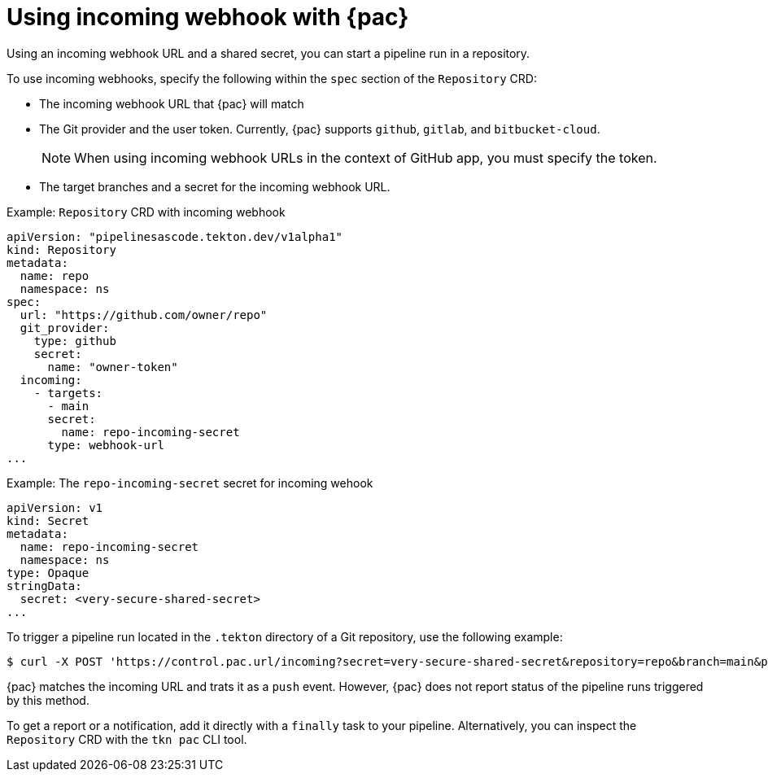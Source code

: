 // This module is included in the following assembly:
//
// *cicd/pipelines/using-pipelines-as-code.adoc

:_content-type: REFERENCE
[id="using-incoming-webhook-with-pipelines-as-code_{context}"]
= Using incoming webhook with {pac} 

[role="_abstract"]
Using an incoming webhook URL and a shared secret, you can start a pipeline run in a repository.

To use incoming webhooks, specify the following within the `spec` section of the `Repository` CRD:

* The incoming webhook URL that {pac} will match
* The Git provider and the user token. Currently, {pac} supports `github`, `gitlab`, and `bitbucket-cloud`.
+
[NOTE]
====
When using incoming webhook URLs in the context of GitHub app, you must specify the token.
====
* The target branches and a secret for the incoming webhook URL.

.Example: `Repository` CRD with incoming webhook
[source,yaml]
----
apiVersion: "pipelinesascode.tekton.dev/v1alpha1"
kind: Repository
metadata:
  name: repo
  namespace: ns
spec:
  url: "https://github.com/owner/repo"
  git_provider:
    type: github
    secret:
      name: "owner-token"
  incoming:
    - targets:
      - main
      secret:
        name: repo-incoming-secret
      type: webhook-url
...
----

.Example: The `repo-incoming-secret` secret for incoming wehook
[source,yaml]
----
apiVersion: v1
kind: Secret
metadata:
  name: repo-incoming-secret
  namespace: ns
type: Opaque
stringData:
  secret: <very-secure-shared-secret>
...
----

To trigger a pipeline run located in the `.tekton` directory of a Git repository, use the following example: 

[source,terminal]
----
$ curl -X POST 'https://control.pac.url/incoming?secret=very-secure-shared-secret&repository=repo&branch=main&pipelinerun=target_pipelinerun'
----

{pac} matches the incoming URL and trats it as a `push` event. However, {pac} does not report status of the pipeline runs triggered by this method.

To get a report or a notification, add it directly with a `finally` task to your pipeline. Alternatively, you can inspect the `Repository` CRD with the `tkn pac` CLI tool. 

